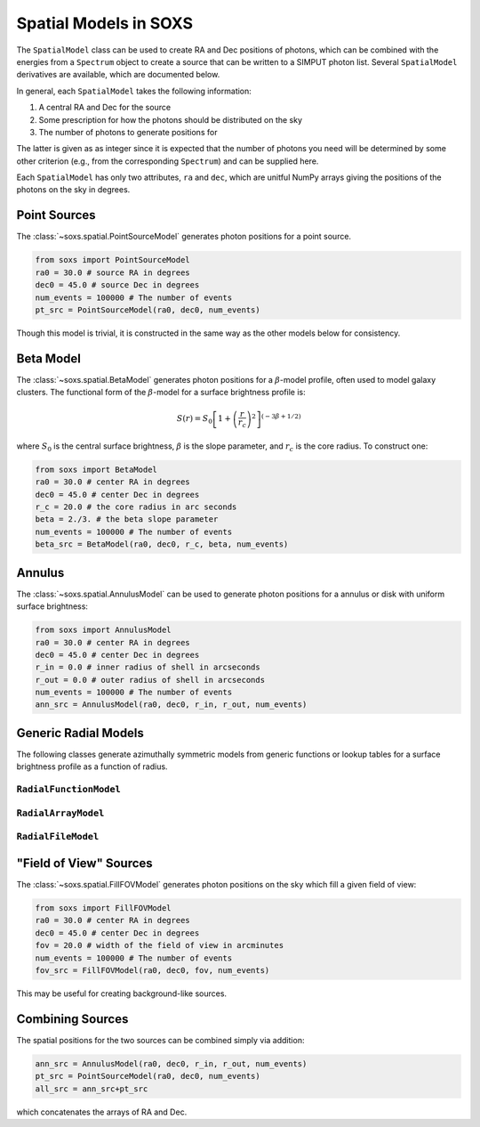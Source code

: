 .. _spatial:

Spatial Models in SOXS
======================

The ``SpatialModel`` class can be used to create RA and Dec positions of photons, which can be combined with
the energies from a ``Spectrum`` object to create a source that can be written to a SIMPUT photon list. Several
``SpatialModel`` derivatives are available, which are documented below.

In general, each ``SpatialModel`` takes the following information:

1. A central RA and Dec for the source
2. Some prescription for how the photons should be distributed on the sky
3. The number of photons to generate positions for

The latter is given as as integer since it is expected that the number of photons you need will be determined
by some other criterion (e.g., from the corresponding ``Spectrum``) and can be supplied here.

Each ``SpatialModel`` has only two attributes, ``ra`` and ``dec``, which are unitful NumPy arrays giving the
positions of the photons on the sky in degrees.

Point Sources
-------------

The :class:`~soxs.spatial.PointSourceModel` generates photon positions for a point source.

.. code-block:: python

    from soxs import PointSourceModel
    ra0 = 30.0 # source RA in degrees
    dec0 = 45.0 # source Dec in degrees
    num_events = 100000 # The number of events
    pt_src = PointSourceModel(ra0, dec0, num_events)

Though this model is trivial, it is constructed in the same way as the other models below for consistency.

Beta Model
----------

The :class:`~soxs.spatial.BetaModel` generates photon positions for a :math:`\beta`-model profile,
often used to model galaxy clusters. The functional form of the :math:`\beta`-model for a surface
brightness profile is:

.. math::

    S(r) = S_0\left[1+\left(\frac{r}{r_c}\right)^2\right]^{(-3\beta+1/2)}

where :math:`S_0` is the central surface brightness, :math:`\beta` is the slope parameter, and :math:`r_c`
is the core radius. To construct one:

.. code-block:: python

    from soxs import BetaModel
    ra0 = 30.0 # center RA in degrees
    dec0 = 45.0 # center Dec in degrees
    r_c = 20.0 # the core radius in arc seconds
    beta = 2./3. # the beta slope parameter
    num_events = 100000 # The number of events
    beta_src = BetaModel(ra0, dec0, r_c, beta, num_events)

Annulus
-------

The :class:`~soxs.spatial.AnnulusModel` can be used to generate photon positions for a annulus or disk
with uniform surface brightness:

.. code-block:: python

    from soxs import AnnulusModel
    ra0 = 30.0 # center RA in degrees
    dec0 = 45.0 # center Dec in degrees
    r_in = 0.0 # inner radius of shell in arcseconds
    r_out = 0.0 # outer radius of shell in arcseconds
    num_events = 100000 # The number of events
    ann_src = AnnulusModel(ra0, dec0, r_in, r_out, num_events)

Generic Radial Models
---------------------

The following classes generate azimuthally symmetric models from generic functions or lookup tables for
a surface brightness profile as a function of radius.

``RadialFunctionModel``
+++++++++++++++++++++++

``RadialArrayModel``
++++++++++++++++++++

``RadialFileModel``
+++++++++++++++++++

"Field of View" Sources
-----------------------

The :class:`~soxs.spatial.FillFOVModel` generates photon positions on the sky which fill a given field of view:

.. code-block:: python

    from soxs import FillFOVModel
    ra0 = 30.0 # center RA in degrees
    dec0 = 45.0 # center Dec in degrees
    fov = 20.0 # width of the field of view in arcminutes
    num_events = 100000 # The number of events
    fov_src = FillFOVModel(ra0, dec0, fov, num_events)

This may be useful for creating background-like sources.

Combining Sources
-----------------

The spatial positions for the two sources can be combined simply via addition:

.. code-block:: python

    ann_src = AnnulusModel(ra0, dec0, r_in, r_out, num_events)
    pt_src = PointSourceModel(ra0, dec0, num_events)
    all_src = ann_src+pt_src

which concatenates the arrays of RA and Dec.